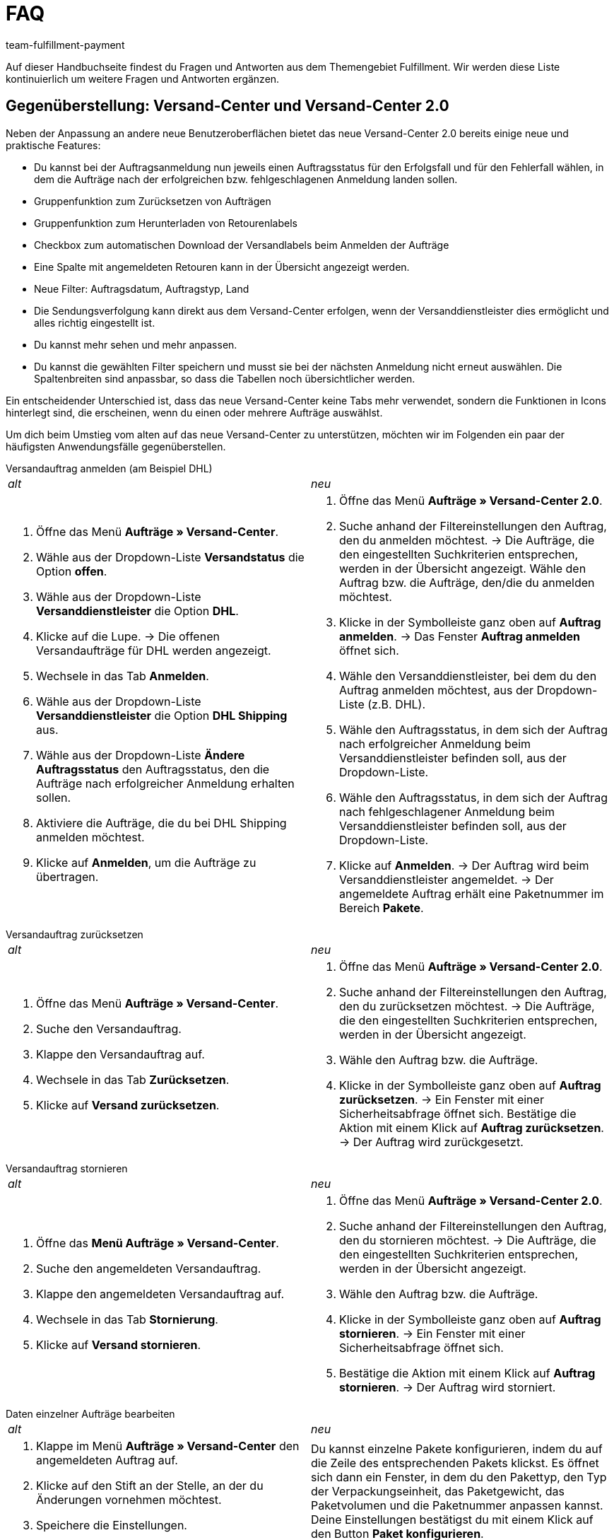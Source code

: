 = FAQ
:keywords: Häufig gestellte Fragen, Gegenüberstellung, Versand-Center 2.0
:description: Hier findest du Fragen und Antworten aus dem Themengebiet Fulfillment
:author: team-fulfillment-payment

Auf dieser Handbuchseite findest du Fragen und Antworten aus dem Themengebiet Fulfillment. Wir werden diese Liste kontinuierlich um weitere Fragen und Antworten ergänzen.

[#faq-bereich-gegenüberstellung-versand-center]
== Gegenüberstellung: Versand-Center und Versand-Center 2.0

Neben der Anpassung an andere neue Benutzeroberflächen bietet das neue Versand-Center 2.0 bereits einige neue und praktische Features:

* Du kannst bei der Auftragsanmeldung nun jeweils einen Auftragsstatus für den Erfolgsfall und für den Fehlerfall wählen, in dem die Aufträge nach der erfolgreichen bzw. fehlgeschlagenen Anmeldung landen sollen.
* Gruppenfunktion zum Zurücksetzen von Aufträgen
* Gruppenfunktion zum Herunterladen von Retourenlabels
* Checkbox zum automatischen Download der Versandlabels beim Anmelden der Aufträge
* Eine Spalte mit angemeldeten Retouren kann in der Übersicht angezeigt werden.
* Neue Filter: Auftragsdatum, Auftragstyp, Land
* Die Sendungsverfolgung kann direkt aus dem Versand-Center erfolgen, wenn der Versanddienstleister dies ermöglicht und alles richtig eingestellt ist.
* Du kannst mehr sehen und mehr anpassen.
* Du kannst die gewählten Filter speichern und musst sie bei der nächsten Anmeldung nicht erneut auswählen.
Die Spaltenbreiten sind anpassbar, so dass die Tabellen noch übersichtlicher werden.

Ein entscheidender Unterschied ist, dass das neue Versand-Center keine Tabs mehr verwendet, sondern die Funktionen in Icons hinterlegt sind, die erscheinen, wenn du einen oder mehrere Aufträge auswählst.

Um dich beim Umstieg vom alten auf das neue Versand-Center zu unterstützen, möchten wir im Folgenden ein paar der häufigsten Anwendungsfälle gegenüberstellen. 

[#faq-versandauftrag-anmelden]
[.collapseBox]
.Versandauftrag anmelden (am Beispiel DHL)
--
[cols="1,1"]
|===
|_alt_
|_neu_

a|. Öffne das Menü *Aufträge » Versand-Center*.
. Wähle aus der Dropdown-Liste *Versandstatus* die Option *offen*.
. Wähle aus der Dropdown-Liste *Versanddienstleister* die Option *DHL*.
. Klicke auf die Lupe.
→ Die offenen Versandaufträge für DHL werden angezeigt.
. Wechsele in das Tab *Anmelden*.
. Wähle aus der Dropdown-Liste *Versanddienstleister* die Option *DHL Shipping* aus.
. Wähle aus der Dropdown-Liste *Ändere Auftragsstatus* den Auftragsstatus, den die Aufträge nach erfolgreicher Anmeldung erhalten sollen.
. Aktiviere die Aufträge, die du bei DHL Shipping anmelden möchtest.
. Klicke auf *Anmelden*, um die Aufträge zu übertragen.
a|. Öffne das Menü *Aufträge » Versand-Center 2.0*.
. Suche anhand der Filtereinstellungen den Auftrag, den du anmelden möchtest.
→ Die Aufträge, die den eingestellten Suchkriterien entsprechen, werden in der Übersicht angezeigt.
Wähle den Auftrag bzw. die Aufträge, den/die du anmelden möchtest.
. Klicke in der Symbolleiste ganz oben auf *Auftrag anmelden*.
→ Das Fenster *Auftrag anmelden* öffnet sich.
. Wähle den Versanddienstleister, bei dem du den Auftrag anmelden möchtest, aus der Dropdown-Liste (z.B. DHL).
. Wähle den Auftragsstatus, in dem sich der Auftrag nach erfolgreicher Anmeldung beim Versanddienstleister befinden soll, aus der Dropdown-Liste.
. Wähle den Auftragsstatus, in dem sich der Auftrag nach fehlgeschlagener Anmeldung beim Versanddienstleister befinden soll, aus der Dropdown-Liste.
. Klicke auf *Anmelden*.
→ Der Auftrag wird beim Versanddienstleister angemeldet.
→ Der angemeldete Auftrag erhält eine Paketnummer im Bereich *Pakete*.
|===
--
[#faq-versandauftrag-zurücksetzen]
[.collapseBox]
.Versandauftrag zurücksetzen
--
[cols="1,1"]
|===
|_alt_
|_neu_

a|. Öffne das Menü *Aufträge » Versand-Center*.
. Suche den Versandauftrag.
. Klappe den Versandauftrag auf.
. Wechsele in das Tab *Zurücksetzen*.
. Klicke auf *Versand zurücksetzen*.
a|. Öffne das Menü *Aufträge » Versand-Center 2.0*.
. Suche anhand der Filtereinstellungen den Auftrag, den du zurücksetzen möchtest.
→ Die Aufträge, die den eingestellten Suchkriterien entsprechen, werden in der Übersicht angezeigt.
. Wähle den Auftrag bzw. die Aufträge.
. Klicke in der Symbolleiste ganz oben auf *Auftrag zurücksetzen*.
→ Ein Fenster mit einer Sicherheitsabfrage öffnet sich.
Bestätige die Aktion mit einem Klick auf *Auftrag zurücksetzen*.
→ Der Auftrag wird zurückgesetzt.
|===
--
[#faq-versandauftrag-stornieren]
[.collapseBox]
.Versandauftrag stornieren
--
[cols="1,1"]
|===
|_alt_
|_neu_

a|. Öffne das *Menü Aufträge » Versand-Center*.
. Suche den angemeldeten Versandauftrag.
. Klappe den angemeldeten Versandauftrag auf.
. Wechsele in das Tab *Stornierung*.
. Klicke auf *Versand stornieren*.
a|. Öffne das Menü *Aufträge » Versand-Center 2.0*.
. Suche anhand der Filtereinstellungen den Auftrag, den du stornieren möchtest.
→ Die Aufträge, die den eingestellten Suchkriterien entsprechen, werden in der Übersicht angezeigt.
. Wähle den Auftrag bzw. die Aufträge.
. Klicke in der Symbolleiste ganz oben auf *Auftrag stornieren*.
→ Ein Fenster mit einer Sicherheitsabfrage öffnet sich.
. Bestätige die Aktion mit einem Klick auf *Auftrag stornieren*.
→ Der Auftrag wird storniert.
|===
--
[#faq-daten-einzelner-aufträge-bearbeiten]
[.collapseBox]
.Daten einzelner Aufträge bearbeiten
--
[cols="1,1"]
|===
|_alt_
|_neu_

a|. Klappe im Menü *Aufträge » Versand-Center* den angemeldeten Auftrag auf.
. Klicke auf den Stift an der Stelle, an der du Änderungen vornehmen möchtest.
. Speichere die Einstellungen.
a|Du kannst einzelne Pakete konfigurieren, indem du auf die Zeile des entsprechenden Pakets klickst. Es öffnet sich dann ein Fenster, in dem du den Pakettyp, den Typ der Verpackungseinheit, das Paketgewicht, das Paketvolumen und die Paketnummer anpassen kannst. Deine Einstellungen bestätigst du mit einem Klick auf den Button *Paket konfigurieren*.
|===
--
[#faq-retoure-anmelden]
[.collapseBox]
.Retoure anmelden
--
[cols="1,1"]
|===
|_alt_
|_neu_

a|Im Menü *Aufträge » Versand-Center* im Tab *Retoure* meldest du Retouren bei einem Versanddienstleister an. Nach dem Anmelden der Retoure sind die Etiketten als PDF-Dateien verfügbar. Du meldest eine Retoure entweder über den Hauptauftrag oder über die Retoure an.
Um Retourenetiketten abzurufen, meldest du Retouren im Versand-Center bei einem Versanddienstleister an.
a|. Öffne das Menü *Aufträge » Versand-Center 2.0*.
. Suche den Auftrag, für den du eine Retoure anmelden möchtest, anhand der Filtereinstellungen.
→ Die Aufträge, die den eingestellten Suchkriterien entsprechen, werden in der Übersicht angezeigt.
. Wähle den Auftrag bzw. die Aufträge.
. Klicke in der Symbolleiste ganz oben auf *Retoure anmelden*.
→ Das Fenster *Retoure anmelden* öffnet sich.
. Wähle den Retourendienstleister aus der Dropdown-Liste.
. Klicke auf *Retoure anmelden*.
→ Die Retoure wird für den Auftrag angemeldet und die Paketnummer wird am Auftrag gespeichert.
|===
--
[#faq-polling-datei-erzeugen]
[.collapseBox]
.Polling-Datei erzeugen
--
[cols="1,1"]
|===
|_alt_
|_neu_

a|. Öffne das Menü *Aufträge » Versand-Center*.
. Wähle die Suchkriterien für den Auftrag. 
. Aktiviere den Auftrag.
. Wechsele in das Tab *Polling*.
. Wähle den Versanddienstleister.
. Wähle den Auftragsstatus, in den die Aufträge geändert werden sollen.
. Aktiviere die Aufträge, die über den gewählten Versanddienstleister verschickt werden sollen.
. Klicke auf *Anmelden*, um die Polling-Datei zu erzeugen.
→ Die Polling-Datei wird erzeugt. 
. Speichere die Datei auf deinem Computer.
a|. Öffne das Menü *Aufträge » Versand-Center 2.0*.
. Suche den Auftrag anhand der Filtereinstellungen.
→ Die Aufträge, die den eingestellten Suchkriterien entsprechen, werden in der Übersicht angezeigt.
. Wähle den Auftrag bzw. die Aufträge.
. Klicke in der Symbolleiste ganz oben auf Polling.
. Wähle den Dienstleister aus der Dropdown-Liste.
. Wähle den Auftragsstatus, in den der Auftrag geändert werden soll.
. Klicke auf *Polling-Datei erstellen*.
→ Die Polling-Datei wird erzeugt.
. Speichere die Datei auf deinem Computer und sende sie an den Versanddienstleister.

|===
--

[#faq-bereich-allgemein]
== Allgemein

[#faq-versandeinstellungen-nicht-geladen-versanddienstleister-nicht-angezeigt]
[.collapseBox]
.Die Versandeinstellungen im Assistenten werden nicht geladen, oder der Versanddienstleister wird nicht angezeigt. Was kann ich tun?
--
Grundsätzlich müssen alle Versanddienstleister-Plugins ständig aktualisiert werden.
Wenn ein neues Plugin installiert und aktiviert wird, müssen alle Anleitungsschritte befolgt werden.

Wenn du einen dieser Fehler feststellst, lies weiter unten nach, wie du das Problem beheben kannst:

* Die Assistenten werden nicht angezeigt.
* Der Versanddienstleister im Versand-Center ist nicht erreichbar.
* Die Fehlermeldung *Unauthorised* erscheint.

Kontrolliere zunächst Folgendes:

. Ist das Plugin auf dem aktuellen Stand und aktiv?
. Ist das Backend-Plugin-Set korrekt ausgewählt worden?
. Wurde das Plugin-Set erfolgreich bereitgestellt? (Speichere die Einstellungen im Set erneut.)
. Wurden die Plugin-Prioritäten korrekt eingestellt (plentyShop LTS, IO)?
. Kontrolliere alle Einstellungen, die in der Beschreibung des Plugins genannt werden.
. Wenn alles gut aussieht, das Problem aber weiterhin besteht, repariere das Plugin oder installiere es ganz neu und speichere die Einstellungen im Set erneut.
. Leere den Cache und versuche danach noch einmal, die Einstellungen aufzurufen bzw. einzurichten.

--

[#faq-eori-nummer]
[.collapseBox]
.Was ist die EORI-Nummer und wo trage ich sie ein?
--
Bei Importen aus Nicht-EU-Ländern in die EU benötigen Firmen und Selbständige für die Zollabfertigung unbedingt eine EORI-Nummer (Economic Operator's Registration and Identification number). Diese ersetzt innerhalb der EU die deutsche Zollnummer. 
In deinem plenty-System trägst du die EORI-Nummer bei Bedarf im Assistenten unter *Einrichtung » Grundeinrichtung » Basics » Firmendaten* in das Feld *EORI-Nummer* ein.
--

[#faq-versandprofil-nicht-ermittelt]
[.collapseBox]
.Das Versandprofil wird nicht ermittelt. Was kann ich tun? 
--
Damit ein Versandprofil für einen Auftrag ermittelt wird, müssen alle Einstellungen korrekt eingerichtet und das Versandprofil am Artikel aktiviert werden. Ausführliche Anleitungen zu diesem Thema findest du auf der Handbuchseite xref:versand-vorbereiten.adoc#[Versand vorbereiten].

Vergewissere dich,

* dass das Versandprofil am Artikel aktiv ist.
* dass das Lieferland / die Versandregion in der Portotabelle des Versandprofils aktiv ist.
* dass Mandant und Auftragsherkunft am Versandprofil aktiv sind.
* dass die Versandgruppe / die Kundenklassen am Versandprofil nicht gesperrt sind.
* ob ein Treueprogramm aktiv ist. Dies sorgt dafür, dass das Versandprofil nur für Aufträge mit dem jeweiligen Treueprogramm verfügbar ist.
* ob es eine Beschränkung in der Portotabelle gibt (z.B. Gewichtsbeschränkung).
* ob am Artikel eine Altersbeschränkung aktiv ist. (Am Versandprofil muss POSTIDENT aktiviert werden.)
* dass die Zahlungsarten am Versandprofil nicht gesperrt sind.
* dass die Zahlungsart für die Kundenklasse aktiv ist.
* dass das Lieferland in der Zahlungsart aktiv ist.

[IMPORTANT]
.Wichtig
====
Wenn du mehrere Versandprofile mit verschiedenen Einstellungen in der *Portotabelle* (*Berechnungstyp* und *Beschränkungstyp*) und diese mit verschiedenen *Kategorien* unter den *Base*-Einstellungen einrichtest, kann dies zu einem Fehler in der Logik führen.

Nutze bitte entweder einen *Berechnungstyp* und/oder *Beschränkungstyp* oder die *Kategorisierung* - so vermeidest du den Fehler und richtest die Einstellungen so ein, dass nur die relevanten Versandprofile für den Auftrag ermittelt werden.
====
[TIP]
.Beachte, dass...
====
...das Versandprofil am Auftrag nur geändert oder aktualisiert werden kann, wenn keine *Rechnung* vorhanden ist. Sobald eine Rechnung erstellt wird, ist die Bearbeitung nur begrenzt möglich. Um die Bearbeitung des Versandprofils in diesem Fall zu ermöglichen, muss ein Stornobeleg angelegt werden.
====

--

[#ebay-fulfillment-by-orange-connex]
[.collapseBox]
.Ich möchte eBay Fulfillment by Orange Connex verwenden,aber es sind keine Dienste verfügbar. Was kann ich tun? 
--
Wenn du die Fehlermeldung erhälst, dass keine Dienste verfügbar sind, kontrolliere die Service-Verknüpfungen im Assistenten von eBay Fulfillment by Orange Connex. Überprüfe auch, ob die Authentifizierung noch gültig ist: Sie läuft nach einem Jahr ab.
Wenn im Assistenten alles in Ordnung ist, melde den Fehler im Forum in der Kategorie Fulfillment/eBay Fulfillment by Orange Connex, so dass wir ihn an unseren Ansprechpartner bei Orange Connex weiterleiten können.
--

